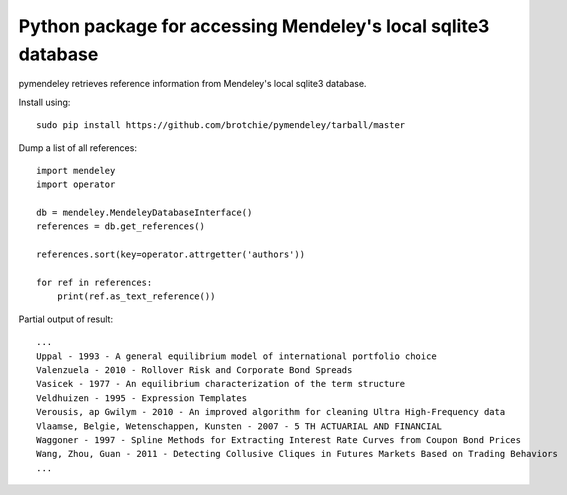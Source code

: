 Python package for accessing Mendeley's local sqlite3 database
==============================================================

pymendeley retrieves reference information from Mendeley's local sqlite3
database.

Install using::
    
    sudo pip install https://github.com/brotchie/pymendeley/tarball/master

Dump a list of all references::

    import mendeley
    import operator

    db = mendeley.MendeleyDatabaseInterface()
    references = db.get_references()

    references.sort(key=operator.attrgetter('authors'))

    for ref in references:
        print(ref.as_text_reference())

Partial output of result::

    ...
    Uppal - 1993 - A general equilibrium model of international portfolio choice
    Valenzuela - 2010 - Rollover Risk and Corporate Bond Spreads
    Vasicek - 1977 - An equilibrium characterization of the term structure
    Veldhuizen - 1995 - Expression Templates
    Verousis, ap Gwilym - 2010 - An improved algorithm for cleaning Ultra High-Frequency data
    Vlaamse, Belgie, Wetenschappen, Kunsten - 2007 - 5 TH ACTUARIAL AND FINANCIAL
    Waggoner - 1997 - Spline Methods for Extracting Interest Rate Curves from Coupon Bond Prices
    Wang, Zhou, Guan - 2011 - Detecting Collusive Cliques in Futures Markets Based on Trading Behaviors
    ...
